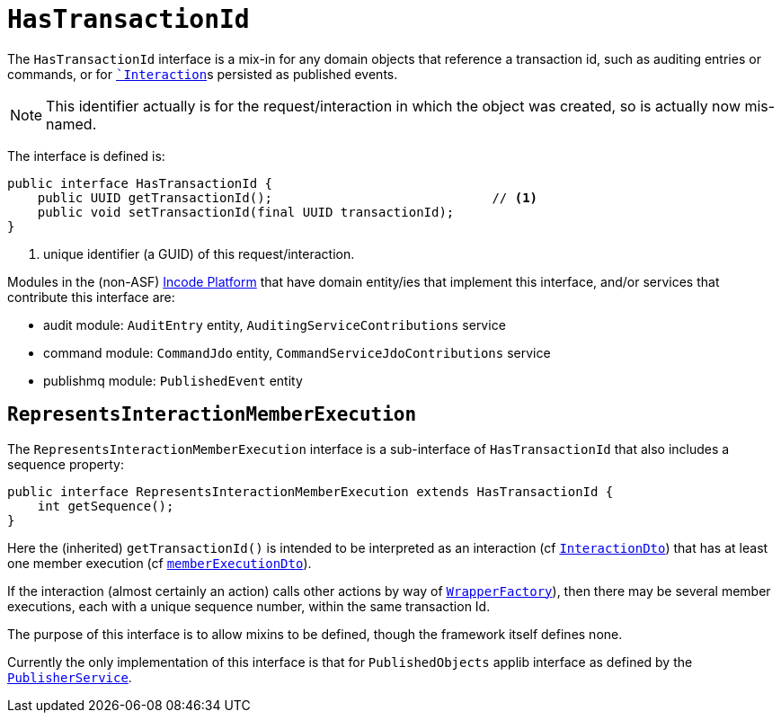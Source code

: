 [[HasTransactionId]]
= `HasTransactionId`
:Notice: Licensed to the Apache Software Foundation (ASF) under one or more contributor license agreements. See the NOTICE file distributed with this work for additional information regarding copyright ownership. The ASF licenses this file to you under the Apache License, Version 2.0 (the "License"); you may not use this file except in compliance with the License. You may obtain a copy of the License at. http://www.apache.org/licenses/LICENSE-2.0 . Unless required by applicable law or agreed to in writing, software distributed under the License is distributed on an "AS IS" BASIS, WITHOUT WARRANTIES OR  CONDITIONS OF ANY KIND, either express or implied. See the License for the specific language governing permissions and limitations under the License.
:page-partial:


The `HasTransactionId` interface is a mix-in for any domain objects that reference a transaction id, such as
auditing entries or commands, or for xref:refguide:applib-svc:application-layer-api/InteractionContext.adoc[``Interaction`]s persisted as published events.

[NOTE]
====
This identifier actually is for the request/interaction in which the object was created, so is actually now mis-named.
====

The interface is defined is:

[source,java]
----
public interface HasTransactionId {
    public UUID getTransactionId();                             // <1>
    public void setTransactionId(final UUID transactionId);
}
----
<1> unique identifier (a GUID) of this request/interaction.


Modules in the (non-ASF) link:https://platform.incode.org[Incode Platform^] that have domain entity/ies that implement this interface, and/or services that contribute this interface are:

* audit module: `AuditEntry` entity, `AuditingServiceContributions` service
* command module: `CommandJdo` entity, `CommandServiceJdoContributions` service
* publishmq module: `PublishedEvent` entity


== `RepresentsInteractionMemberExecution`

The `RepresentsInteractionMemberExecution` interface is a sub-interface of `HasTransactionId` that also includes a sequence property:

[source,java]
----
public interface RepresentsInteractionMemberExecution extends HasTransactionId {
    int getSequence();
}
----

Here the (inherited) `getTransactionId()` is intended to be interpreted as an interaction (cf xref:refguide:schema:ixn[`InteractionDto`]) that has at least one member execution (cf xref:refguide:schema:about.adoc#ixn/memberExecutionDto.adoc[`memberExecutionDto`]).

If the interaction (almost certainly an action) calls other actions by way of xref:refguide:applib-svc:WrapperFactory.adoc[`WrapperFactory`]), then there may be several member executions, each with a unique sequence number, within the same transaction Id.

The purpose of this interface is to allow mixins to be defined, though the framework itself defines none.

Currently the only implementation of this interface is that for `PublishedObjects` applib interface as defined by the xref:refguide:applib-svc:persistence-layer-spi/PublisherService.adoc[`PublisherService`].

